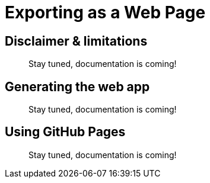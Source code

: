 = Exporting as a Web Page


[[limitations]]
== Disclaimer & limitations

//TODO
> Stay tuned, documentation is coming!


[[generating]]
== Generating the web app

//TODO
> Stay tuned, documentation is coming!


[[pages]]
== Using GitHub Pages

//TODO
> Stay tuned, documentation is coming!
